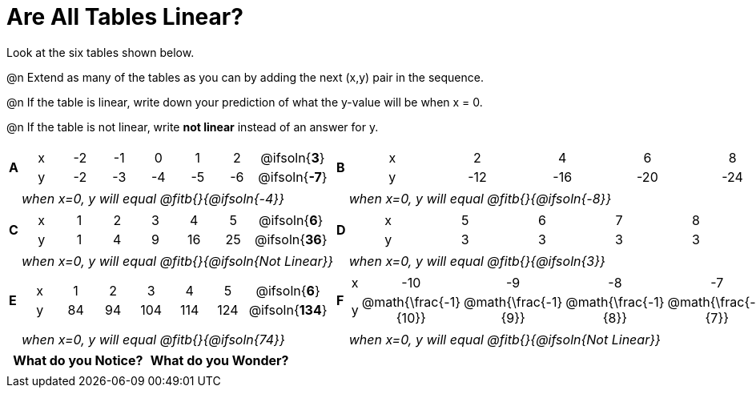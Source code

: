 = Are All Tables Linear?

++++
<style>
.sideways-pyret-table td {text-align: center !important;}
em { white-space: pre; }
</style>
++++

Look at the six tables shown below.

@n Extend as many of the tables as you can by adding the next (x,y) pair in the sequence.

@n If the table is linear, write down your prediction of what the y-value will be when x = 0.

@n If the table is not linear, write *not linear* instead of an answer for y.


[cols="1a,14a,1a,14a", frame="none", grid="none"]
|===

| *A*
|
[.sideways-pyret-table]
!===
! x ! -2 ! -1 !  0 !  1 !  2 ! @ifsoln{*3*}{nbsp}
! y ! -2 ! -3 ! -4 ! -5 ! -6 ! @ifsoln{*-7*}{nbsp}
!===
| *B*
|
[.sideways-pyret-table]
!===
! x !  2  !  4  !  6  !  8  !  10 ! @ifsoln{*12*}{nbsp}
! y ! -12 ! -16 ! -20 ! -24 ! -28 ! @ifsoln{*-32*}{nbsp}
!===


|| _when x=0, y will equal @fitb{}{@ifsoln{-4}}_
|| _when x=0, y will equal @fitb{}{@ifsoln{-8}}_

| *C*
|
[.sideways-pyret-table]
!===
! x ! 1 ! 2 ! 3 !  4 !  5 ! @ifsoln{*6*}{nbsp}
! y ! 1 ! 4 ! 9 ! 16 ! 25 ! @ifsoln{*36*}{nbsp}
!===

| *D*
|
[.sideways-pyret-table]
!===
! x ! 5 ! 6 ! 7 ! 8 ! 9 ! @ifsoln{*10*}{nbsp}
! y ! 3 ! 3 ! 3 ! 3 ! 3 ! @ifsoln{*3*}{nbsp}
!===

|| _when x=0, y will equal @fitb{}{@ifsoln{Not Linear}}_
|| _when x=0, y will equal @fitb{}{@ifsoln{3}}_


| *E*
|
[.sideways-pyret-table]
!===
! x !  1 !  2 !   3 !   4 !  5  ! @ifsoln{*6*}{nbsp}
! y ! 84 ! 94 ! 104 ! 114 ! 124 ! @ifsoln{*134*}{nbsp}
!===

| *F*
|
[.sideways-pyret-table]
!===
! x ! -10 ! -9 ! -8 !  -7 ! -6 ! @ifsoln{*-5*}{nbsp}
! y ! @math{\frac{-1}{10}} ! @math{\frac{-1}{9}} ! @math{\frac{-1}{8}} ! @math{\frac{-1}{7}} ! @math{\frac{-1}{6}} ! @ifsoln{*@math{\frac{-1}{5}}*}{nbsp}
!===

|| _when x=0, y will equal @fitb{}{@ifsoln{74}}_
|| _when x=0, y will equal @fitb{}{@ifsoln{Not Linear}}_
|===


[.FillVerticalSpace, cols="^1,^1", options="header"]
|===
| What do you Notice?		| What do you Wonder?
|							|
|===
